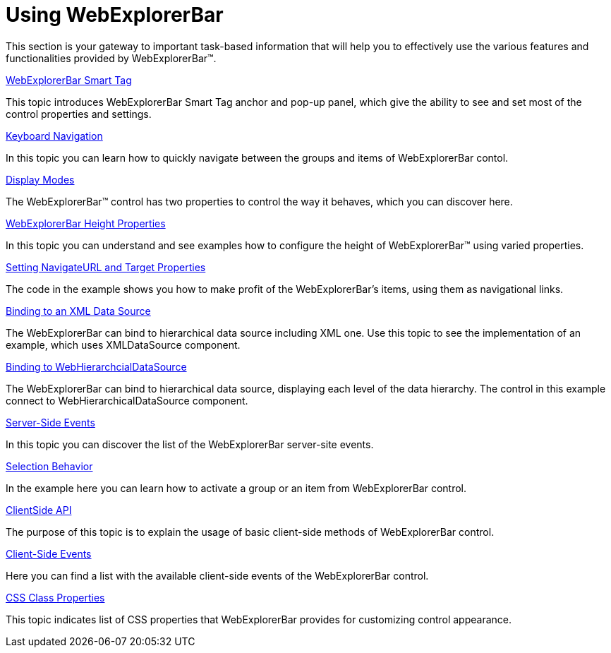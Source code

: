 ﻿////

|metadata|
{
    "name": "webexplorerbar-using-webexplorerbar",
    "controlName": ["WebExplorerBar"],
    "tags": ["How Do I"],
    "guid": "{AAF5B70F-7941-435C-8983-FCF22009F86C}",  
    "buildFlags": [],
    "createdOn": "2010-01-03T23:00:36Z"
}
|metadata|
////

= Using WebExplorerBar

This section is your gateway to important task-based information that will help you to effectively use the various features and functionalities provided by WebExplorerBar™.

link:webexplorerbar-smart-tag.html[WebExplorerBar Smart Tag]

This topic introduces WebExplorerBar Smart Tag anchor and pop-up panel, which give the ability to see and set most of the control properties and settings.

link:webexplorerbar-keyboard-navigation.html[Keyboard Navigation]

In this topic you can learn how to quickly navigate between the groups and items of WebExplorerBar contol.

link:webexplorerbar-display-modes.html[Display Modes]

The WebExplorerBar™ control has two properties to control the way it behaves, which you can discover here.

link:webexplorerbar-height-properties.html[WebExplorerBar Height Properties]

In this topic you can understand and see examples how to configure the height of WebExplorerBar™ using varied properties.

link:webexplorerbar-setting-navigateurl-and-target-properties.html[Setting NavigateURL and Target Properties]

The code in the example shows you how to make profit of the WebExplorerBar's items, using them as navigational links.

link:webexplorerbar-binding-to-an-xml-data-source.html[Binding to an XML Data Source]

The WebExplorerBar can bind to hierarchical data source including XML one. Use this topic to see the implementation of an example, which uses XMLDataSource component.

link:webexplorerbar-binding-to-webhierarchcialdatasource.html[Binding to WebHierarchcialDataSource]

The WebExplorerBar can bind to hierarchical data source, displaying each level of the data hierarchy. The control in this example connect to WebHierarchicalDataSource component.

link:webexplorerbar-serverevents.html[Server-Side Events]

In this topic you can discover the list of the WebExplorerBar server-site events.

link:webexplorerbar-selection-behavior.html[Selection Behavior]

In the example here you can learn how to activate a group or an item from WebExplorerBar control.

link:webexplorerbar-clientside-api.html[ClientSide API]

The purpose of this topic is to explain the usage of basic client-side methods of WebExplorerBar control.

link:webexplorerbar-clientevents.html[Client-Side Events]

Here you can find a list with the available client-side events of the WebExplorerBar control.

link:webexplorerbar-styling.html[CSS Class Properties]

This topic indicates list of CSS properties that WebExplorerBar provides for customizing control appearance.